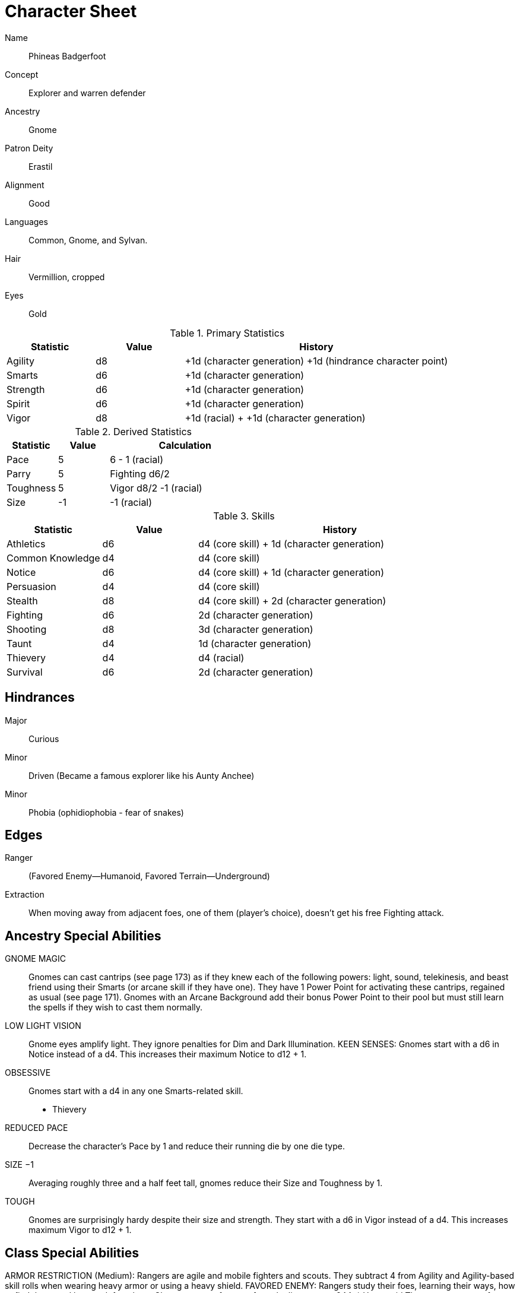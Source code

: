 
:chargen: character generation

= Character Sheet

Name:: Phineas Badgerfoot
Concept:: Explorer and warren defender
Ancestry:: Gnome
Patron Deity:: Erastil
// Garl Glittergold 
Alignment:: Good

Languages:: Common, Gnome, and Sylvan.

Hair:: Vermillion, cropped
Eyes:: Gold

.Primary Statistics
[cols="1,1,3",options="header"]
|===
| Statistic | Value | History
| Agility | d8 | +1d ({chargen}) +1d (hindrance character point)
| Smarts | d6 | +1d ({chargen})
| Strength | d6 | +1d ({chargen})
| Spirit | d6 | +1d ({chargen})
| Vigor | d8 | +1d (racial) + +1d ({chargen})
|===


////
Attribute assignments:

Chargen:
+1d Agility
+1d Smarts
+1d Spirit
+1d Strength
+1d Vigor


Hindrances:
+1d Agility (1 character point)

////

.Derived Statistics
[cols="1,1,3",options="header"]
|===
| Statistic | Value | Calculation
| Pace | 5 |  6 - 1 (racial)
| Parry | 5 | Fighting d6/2 
| Toughness | 5 | Vigor d8/2 -1 (racial)
| Size | -1 | -1 (racial)
|===



.Skills
[cols="1,1,3",options="header"]
|===
| Statistic | Value | History
| Athletics | d6 | d4 (core skill) + 1d ({chargen})
| Common Knowledge | d4 | d4 (core skill)  
| Notice | d6 |  d4 (core skill) + 1d ({chargen})
| Persuasion | d4 | d4 (core skill)
| Stealth | d8 | d4 (core skill) + 2d ({chargen})
| Fighting | d6 | 2d ({chargen})
| Shooting | d8 | 3d ({chargen})
| Taunt | d4 | 1d ({chargen})
| Thievery | d4 | d4 (racial)
| Survival | d6 | 2d ({chargen})
|===



////
Skill assignments:

At {chargen}
+3d Shooting
+2d Survival
+2d Stealth
+2d Fighting
+1d Athletics
+1d Notice
+1d Taunt
////



== Hindrances

Major:: Curious
Minor:: Driven (Became a famous explorer like his Aunty Anchee)
Minor:: Phobia (ophidiophobia - fear of snakes)

== Edges

Ranger:: (Favored Enemy—Humanoid, Favored Terrain—Underground)
Extraction:: When moving away from adjacent foes, one of them (player’s choice), doesn’t get his free Fighting attack.


== Ancestry Special Abilities
GNOME MAGIC:: 
Gnomes can cast cantrips (see page 173) as if they knew each of the following powers: light, sound, telekinesis, and beast friend using their Smarts (or arcane skill if they have one). 
They have 1 Power Point for activating these cantrips, regained as usual (see page 171). 
Gnomes with an Arcane Background add their bonus Power Point to their pool but
must still learn the spells if they wish to cast them normally.
LOW LIGHT VISION:: 
Gnome eyes amplify light. They ignore penalties for Dim and Dark Illumination.
KEEN SENSES: Gnomes start with a d6 in Notice instead of a d4. This increases their maximum Notice to d12 + 1.
OBSESSIVE:: 
Gnomes start with a d4 in any one Smarts-related skill.
* Thievery
REDUCED PACE:: 
Decrease the character’s Pace by 1 and reduce their running die by one die type.
SIZE −1:: 
Averaging roughly three and a half feet tall, gnomes reduce their Size and Toughness by 1.
TOUGH:: 
Gnomes are surprisingly hardy despite their size and strength.
They start with a d6 in Vigor instead of a d4. This increases maximum Vigor to d12 + 1.


== Class Special Abilities
ARMOR RESTRICTION (Medium): Rangers are agile and mobile fighters and scouts.
They subtract 4 from Agility and Agility-based skill rolls when wearing heavy armor or using a heavy shield.
FAVORED ENEMY: Rangers study their foes, learning their ways, how to find them, and how to defeat them. 
Choose a type of enemy from the list on page 244. 
* Humanoid
The ranger gets one free reroll when failing to track (Survival) or attack (Athletics, Fighting, Shooting) that type of being.
FAVORED TERRAIN: Choose a terrain type (Arctic, Desert, Forest, Jungle, Plains, Hills/Mountains, Rivers/Seas, Swamp, Urban,
or Underground). 
* Underground
The ranger draws an additional Action Card for initiative when in his Favored Terrain.
WILDERNESS STRIDE: Rangers pass through rough terrain such as dense forest, rocky hills, or desert sands with ease. 
They ignore movement penalties for Difficult Ground (see page 126).


GP: 300

== Gear

.Tally
|===
| Item | Cost | Weight
| 4x Daggers | 8 | 4
| 1 Hand Axe | 6 | 3
| Light Crossbow | 35 | 5
| 20 bolts | 2 | 2
| Leather armor (torso, arms, legs) | 40 | 19
| Light shield | 5 | 4
| 2 x Caltrops | 4 | 2
|===

.Gear
[cols="2,1,1,3",options="header"]
|===
| Item | Weight | Cost | Notes
| Backpack (empty) | 2 | 2 |
| Bedroll | 1 sp | 5 | 
| Case, map or scroll | 1 | 1/2 | 
| Flint and Steel | 1 | 1 |
| Pouch, belt | 1 | — | 
// | Spike (piton) | 1 sp | 1/2 |
| Waterskin (weight is filled) | 1 | 4 | 
| Whetstone | 2 cp | 1 | 
| Caltrops | 1 | 2 | 
One batch covers a Small Blast Template, two a Medium, and three a Large. 
Counts as Difficult Ground; anyone moving through the area must make an Athletics roll or be Shaken.
A Critical Failure causes a Wound to the feet (–2 Pace until healed).
|===


.Armor
[cols="3,1,1,1,1",options="header"]
|===
| Item | Armor | Min Str. | Weight | Cost 
| Tunic or Jacket (torso, arms) | +2 | d6 | 11 | 20
| Leggings (legs) | +2 | d6 | 8 | 20
| Light Shield | +1 | d6 | 4 | 5
// | Shield spike | | | 5 | 20
|===



.Ranged weapons
[cols="",options="header"]
|===
| Type | Range | Damage | AP | RoF | Min Str. | Weight | Cost | Notes
| Crossbow, Light | 10/20/40 | 2d6 | 2 | 1 | d6 | 5 | 35 | Reload 1. Hand-drawn.
| Dagger/Knife | 3/6/12 | Str+d4 | — | 1 | d4 | 1 | 2 | 
| Axe, Hand | 3/6/12 | Str+d6 | — | 1 | d6 | 3 | 6 | 
// | Net (Weighted) | 3/6/12 | — | — | 1 | d4 | 8 | 20 | 
// A successful hit means the target is Entangled (see page 132). 
// The net is Hardness 10.
|===

.Melee weapons
[cols="",options="header"]
|===
| Type | Damage |  Min Str. | Weight | Cost | Notes
| Club, Light | Str+d4 | d4 | 2 | 1 | 
| Axe, Hand | Str+d6 | d6 | 3 | 6 | 
|===

.Ammo
[cols="",options="header"]
|===
| AMMUNITION | COST | WEIGHT | NOTES
| Bolts (crossbows) | 1 gp/10 bolts | 1 lb/10 bolts | 
Bolts for all types of crossbows. 
|===